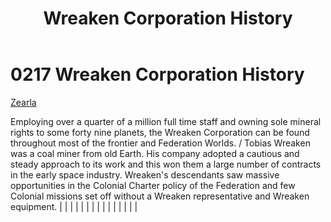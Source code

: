 :PROPERTIES:
:ID:       ccec24b9-644c-4384-a1b6-26681fc60698
:END:
#+title: Wreaken Corporation History
#+filetags: :beacon:
*     0217  Wreaken Corporation History
[[id:bb8ac014-a3ac-4564-9c3a-7aaff6536d59][Zearla]]

Employing over a quarter of a million full time staff and owning sole mineral rights to some forty nine planets, the Wreaken Corporation can be found throughout most of the frontier and Federation Worlds. / Tobias Wreaken was a coal miner from old Earth. His company adopted a cautious and steady approach to its work and this won them a large number of contracts in the early space industry. Wreaken's descendants saw massive opportunities in the Colonial Charter policy of the Federation and few Colonial missions set off without a Wreaken representative and Wreaken equipment.                                                                                                                                                                                                                                                                                                                                                                                                                                                                                                                                                                                                                                                                                                                                                                                                                                                                                                                                                                                                                                                                                                                                                                                                                                                                                                                                                                                                                                                                                                                                                                                                                                                                                                                                                                                                                                                                                                                                                                                                                                                                                                                                                                                                                                                                                                                                                                                                                                               |   |   |                                                                                                                                                                                                                                                                                                                                                                                                                                                                                                                                                                                                                                                                                                                                                                                                                                                                                                                                                                                                                       |   |   |   |   |   |   |   |   |   |   |   |   

[[file:img/beacons/0217.png]]

